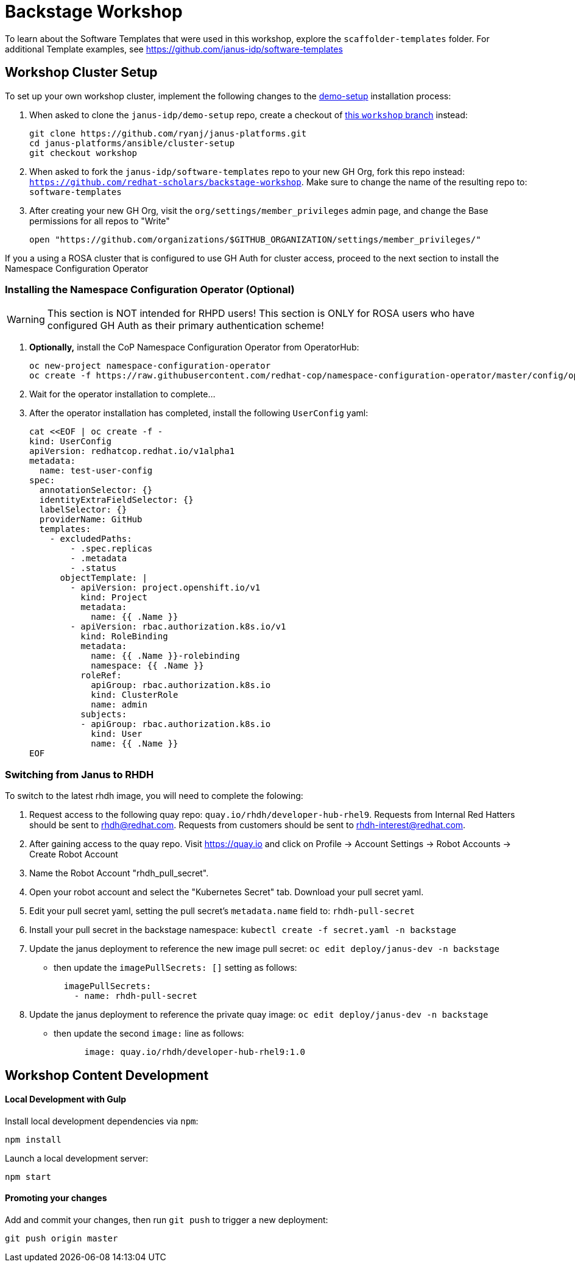 = Backstage Workshop

To learn about the Software Templates that were used in this workshop, explore the `scaffolder-templates` folder. For additional Template examples, see https://github.com/janus-idp/software-templates

== Workshop Cluster Setup

To set up your own workshop cluster, implement the following changes to the link:https://janus-idp.io/demo-setup/install/[demo-setup] installation process:

1. When asked to clone the `janus-idp/demo-setup` repo, create a checkout of link:https://github.com/ryanj/janus-platforms/tree/workshop[this `workshop` branch] instead:
+
```bash
git clone https://github.com/ryanj/janus-platforms.git
cd janus-platforms/ansible/cluster-setup
git checkout workshop
```
2. When asked to fork the `janus-idp/software-templates` repo to your new GH Org, fork this repo instead: `https://github.com/redhat-scholars/backstage-workshop`.  Make sure to change the name of the resulting repo to: `software-templates`
3. After creating your new GH Org, visit the `org/settings/member_privileges` admin page, and change the Base permissions for all repos to "Write"
+
```bash
open "https://github.com/organizations/$GITHUB_ORGANIZATION/settings/member_privileges/"
```

If you a using a ROSA cluster that is configured to use GH Auth for cluster access, proceed to the next section to install the Namespace Configuration Operator

=== Installing the Namespace Configuration Operator (Optional)

WARNING: This section is NOT intended for RHPD users!  This section is ONLY for ROSA users who have configured GH Auth as their primary authentication scheme!

1. *Optionally,* install the CoP Namespace Configuration Operator from OperatorHub:
+
```bash
oc new-project namespace-configuration-operator
oc create -f https://raw.githubusercontent.com/redhat-cop/namespace-configuration-operator/master/config/operatorhub/operator.yaml
```
2. Wait for the operator installation to complete...
3. After the operator installation has completed, install the following `UserConfig` yaml:
+
```bash
cat <<EOF | oc create -f -
kind: UserConfig
apiVersion: redhatcop.redhat.io/v1alpha1
metadata:
  name: test-user-config
spec:
  annotationSelector: {}
  identityExtraFieldSelector: {}
  labelSelector: {}
  providerName: GitHub
  templates:
    - excludedPaths:
        - .spec.replicas
        - .metadata
        - .status
      objectTemplate: |
        - apiVersion: project.openshift.io/v1
          kind: Project
          metadata:
            name: {{ .Name }}
        - apiVersion: rbac.authorization.k8s.io/v1
          kind: RoleBinding
          metadata:
            name: {{ .Name }}-rolebinding
            namespace: {{ .Name }}
          roleRef:
            apiGroup: rbac.authorization.k8s.io
            kind: ClusterRole
            name: admin
          subjects:
          - apiGroup: rbac.authorization.k8s.io
            kind: User
            name: {{ .Name }}
EOF
```

=== Switching from Janus to RHDH

To switch to the latest rhdh image, you will need to complete the folowing:

 1. Request access to the following quay repo: `quay.io/rhdh/developer-hub-rhel9`.  Requests from Internal Red Hatters should be sent to rhdh@redhat.com.  Requests from customers should be sent to rhdh-interest@redhat.com.
 2. After gaining access to the quay repo.  Visit https://quay.io and click on Profile -> Account Settings -> Robot Accounts -> Create Robot Account
 3. Name the Robot Account "rhdh_pull_secret".
 4. Open your robot account and select the "Kubernetes Secret" tab.  Download your pull secret yaml.
 5. Edit your pull secret yaml, setting the pull secret's `metadata.name` field to: `rhdh-pull-secret`
 6. Install your pull secret in the backstage namespace: `kubectl create -f secret.yaml -n backstage`
 7. Update the janus deployment to reference the new image pull secret: `oc edit deploy/janus-dev -n backstage`
+
* then update the `imagePullSecrets: []` setting as follows:
+
```
  imagePullSecrets:
    - name: rhdh-pull-secret
```
 8. Update the janus deployment to reference the private quay image: `oc edit deploy/janus-dev -n backstage`
+
* then update the second `image:` line as follows:
+
```
      image: quay.io/rhdh/developer-hub-rhel9:1.0
```

== Workshop Content Development

==== Local Development with Gulp
Install local development dependencies via `npm`:

```bash
npm install
```

Launch a local development server:

```bash
npm start
```

==== Promoting your changes

Add and commit your changes, then run `git push` to trigger a new deployment:

```bash
git push origin master
```

